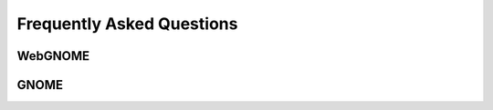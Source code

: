 ##########################
Frequently Asked Questions
##########################

WebGNOME
--------

GNOME
-----